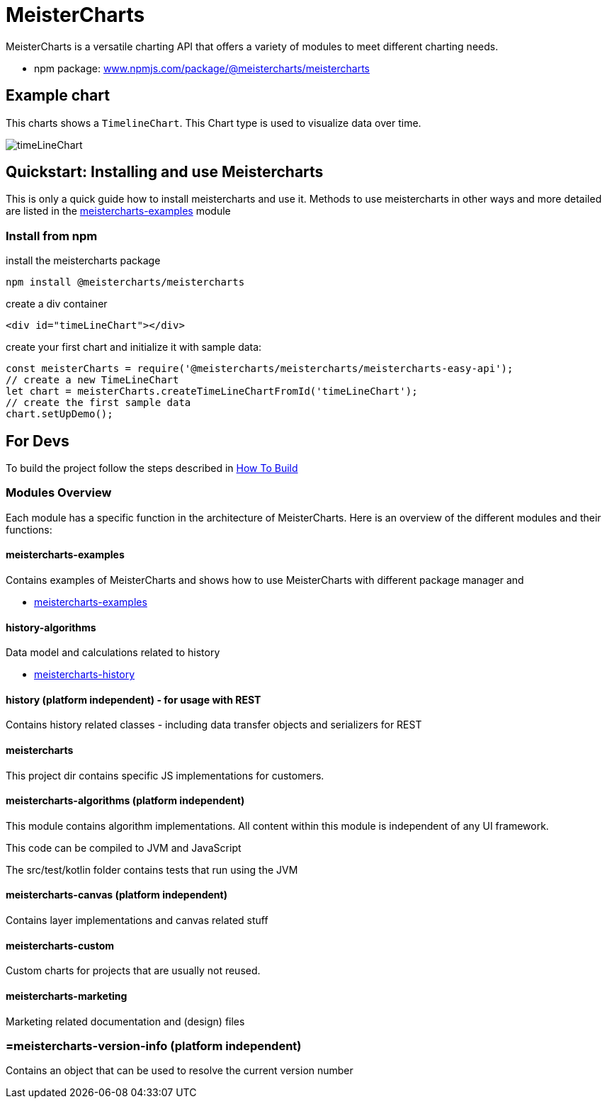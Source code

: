 = MeisterCharts

MeisterCharts is a versatile charting API that offers a variety of
modules to meet different charting needs.

* npm package: https://www.npmjs.com/package/@meistercharts/meistercharts[www.npmjs.com/package/@meistercharts/meistercharts]

== Example chart

This charts shows a ``TimelineChart``.
This Chart type is used to visualize
data over time.

image::img/timeLineChart.png[]

== Quickstart: Installing and use Meistercharts

This is only a quick guide how to install meistercharts and use it. Methods
to use meistercharts in other ways and more detailed are listed in the link:meistercharts-examples[] module

=== Install from npm

install the meistercharts package
----
npm install @meistercharts/meistercharts
----

create a div container

[source,HTML]
----
<div id="timeLineChart"></div>
----

create your first chart and initialize it with sample data:

[source,js]
----
const meisterCharts = require('@meistercharts/meistercharts/meistercharts-easy-api');
// create a new TimeLineChart
let chart = meisterCharts.createTimeLineChartFromId('timeLineChart');
// create the first sample data
chart.setUpDemo();
----

== For Devs

To build the project follow the steps described in link:how-to-build.adoc[How To Build]

=== Modules Overview

Each module has a specific function in the architecture of
MeisterCharts. Here is an overview of the different modules
and their functions:

==== meistercharts-examples

Contains examples of MeisterCharts and shows how to use MeisterCharts with
different package manager and

* link:meistercharts-examples[]

==== history-algorithms

Data model and calculations related to history

* link:meistercharts-history[]

==== history (platform independent) - for usage with REST

Contains history related classes - including data transfer objects and serializers for REST

==== meistercharts

This project dir contains specific JS implementations for customers.

==== meistercharts-algorithms (platform independent)

This module contains algorithm implementations.
All content within this module is independent of any UI framework.

This code can be compiled to JVM and JavaScript

The src/test/kotlin folder contains tests that run using the JVM

==== meistercharts-canvas (platform independent)

Contains layer implementations and canvas related stuff

==== meistercharts-custom

Custom charts for projects that are usually not reused.

==== meistercharts-marketing

Marketing related documentation and (design) files

=== =meistercharts-version-info (platform independent)

Contains an object that can be used to resolve the current version number
